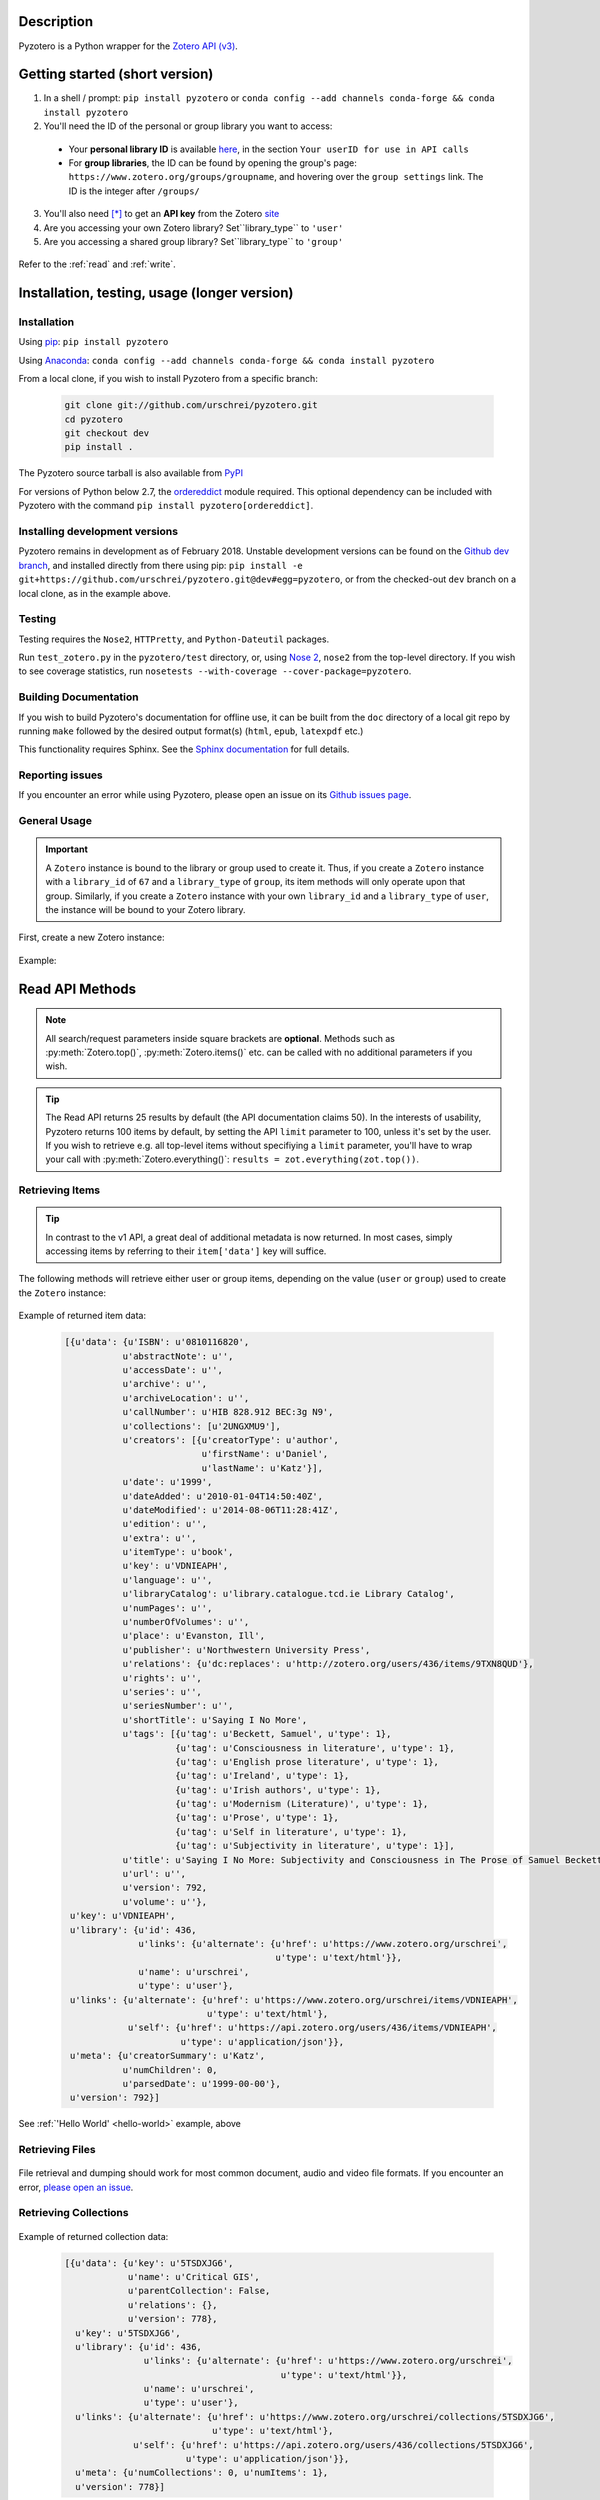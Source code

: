 Description
===========
Pyzotero is a Python wrapper for the `Zotero API (v3) <https://www.zotero.org/support/dev/web_api/v3/start>`_.


.. Pyzotero documentation master file, created by
   sphinx-quickstart on Mon Jul  4 19:39:03 2011.
   You can adapt this file completely to your liking, but it should at least
   contain the root `toctree` directive.

.. py:module:: zotero



Getting started (short version)
===============================
1. In a shell / prompt: ``pip install pyzotero`` or ``conda config --add channels conda-forge && conda install pyzotero``
2. You'll need the ID of the personal or group library you want to access:

  * Your **personal library ID** is available `here <https://www.zotero.org/settings/keys>`_, in the section ``Your userID for use in API calls``
  * For **group libraries**, the ID can be found by opening the group's page: ``https://www.zotero.org/groups/groupname``, and hovering over the ``group settings`` link. The ID is the integer after ``/groups/``

3. You'll also need [*]_ to get an **API key** from the Zotero `site <https://www.zotero.org/settings/keys/new>`_
4. Are you accessing your own Zotero library? Set``library_type`` to ``'user'``
5. Are you accessing a shared group library? Set``library_type`` to ``'group'``


.. _hello-world:

    .. code-block:: python
        :emphasize-lines: 1,2,3

            from pyzotero import zotero
            zot = zotero.Zotero(library_id, library_type, api_key)
            items = zot.top(limit=5)
            # we've retrieved the latest five top-level items in our library
            # we can print each item's item type and ID
            for item in items:
            print('Item Type: %s | Key: %s' % (item['data']['itemType'], item['data']['key']))

Refer to the :ref:`read` and :ref:`write`.


Installation, testing, usage (longer version)
=============================================

============
Installation
============
Using `pip <http://www.pip-installer.org/en/latest/index.html>`_: ``pip install pyzotero``

Using `Anaconda <https://www.anaconda.com/distribution/>`_: ``conda config --add channels conda-forge && conda install pyzotero``

From a local clone, if you wish to install Pyzotero from a specific branch:

    .. code-block:: bash


        git clone git://github.com/urschrei/pyzotero.git
        cd pyzotero
        git checkout dev
        pip install .

The Pyzotero source tarball is also available from `PyPI <http://pypi.python.org/pypi/Pyzotero>`_

For versions of Python below 2.7, the `ordereddict <http://pypi.python.org/pypi/ordereddict>`_ module required. This optional dependency can be included with Pyzotero with the command ``pip install pyzotero[ordereddict]``.


===============================
Installing development versions
===============================
Pyzotero remains in development as of February 2018. Unstable development versions can be found on the `Github dev branch <https://github.com/urschrei/pyzotero/tree/dev>`_, and installed directly from there using pip: ``pip install -e git+https://github.com/urschrei/pyzotero.git@dev#egg=pyzotero``, or from the checked-out ``dev`` branch on a local clone, as in the example above.


=======
Testing
=======
Testing requires the ``Nose2``, ``HTTPretty``, and ``Python-Dateutil`` packages.

Run ``test_zotero.py`` in the ``pyzotero/test`` directory, or, using `Nose 2 <http://readthedocs.org/docs/nose2/en/latest/>`_, ``nose2`` from the top-level directory. If you wish to see coverage statistics, run ``nosetests --with-coverage --cover-package=pyzotero``.


======================
Building Documentation
======================
If you wish to build Pyzotero's documentation for offline use, it can be built from the ``doc`` directory of a local git repo by running ``make`` followed by the desired output format(s) (``html``, ``epub``, ``latexpdf`` etc.)

This functionality requires Sphinx.
See the `Sphinx documentation <http://sphinx.pocoo.org/tutorial.html#running-the-build>`_ for full details.


================
Reporting issues
================
If you encounter an error while using Pyzotero, please open an issue on its `Github issues page <https://github.com/urschrei/pyzotero/issues>`_.


=====================
General Usage
=====================

.. important::
    A ``Zotero`` instance is bound to the library or group used to create it. Thus, if you create a ``Zotero`` instance with a ``library_id`` of ``67`` and a ``library_type`` of ``group``, its item methods will only operate upon that group. Similarly, if you create a ``Zotero`` instance with your own ``library_id`` and a ``library_type`` of ``user``, the instance will be bound to your Zotero library.


First, create a new Zotero instance:


    .. py:class:: Zotero(library_id, library_type[, api_key, preserve_json_order, locale])

        :param str library_id: a valid Zotero API user ID
        :param str library_type: a valid Zotero API library type: **user** or **group**
        :param str api_key: a valid Zotero API user key
        :param bool preserve_json_order: Load JSON returns with OrderedDict to preserve their order
        :param str locale: Set the `locale <https://www.zotero.org/support/dev/web_api/v3/types_and_fields#zotero_web_api_item_typefield_requests>`_, allowing retrieval of localised item types, field types, and creator types. Defaults to "en-US".


Example:

    .. code-block:: python
        :emphasize-lines: 4

        from pyzotero import zotero
        zot = zotero.Zotero('123', 'user', 'ABC1234XYZ')
        # we now have a Zotero object, zot, and access to all its methods
        first_ten = zot.items(limit=10)
        # a list containing dicts of the ten most recently modified library items


.. _read:

Read API Methods
====================

.. note::
    All search/request parameters inside square brackets are **optional**. Methods such as :py:meth:`Zotero.top()`, :py:meth:`Zotero.items()` etc. can be called with no additional parameters if you wish.

.. tip::
    The Read API returns 25 results by default (the API documentation claims 50). In the interests of usability, Pyzotero returns 100 items by default, by setting the API ``limit`` parameter to 100, unless it's set by the user. If you wish to retrieve e.g. all top-level items without specifiying a ``limit`` parameter, you'll have to wrap your call with :py:meth:`Zotero.everything()`: ``results = zot.everything(zot.top())``.


.. py:method:: Zotero.key_info()

    Returns info about the user and group library permissions associated with the current ``Zotero`` instance, based on the API key. Together with :py:meth:`Zotero.groups()`, this allows all accessible resources to be determined.

    :rtype: dict

====================
Retrieving Items
====================

.. tip::
    In contrast to the v1 API, a great deal of additional metadata is now returned. In most cases, simply accessing items by referring to their ``item['data']`` key will suffice.


The following methods will retrieve either user or group items, depending on the value (``user`` or ``group``) used to create the ``Zotero`` instance:


    .. py:method:: Zotero.items([search/request parameters])

        Returns Zotero library items

        :rtype: list of dicts

    .. py:method:: Zotero.count_items()

        Returns a count of all items in a library / group

        :rtype: int

    .. py:method:: Zotero.top([search/request parameters])

        Returns top-level Zotero library items

        :rtype: list of dicts

    .. py:method:: Zotero.publications()

        Returns the publications from the "My Publications" collection of a user's library. Only available on ``user`` libraries.

        :rtype: list of dicts

    .. py:method:: Zotero.trash([search/request parameters])

        Returns library items from the library's trash

        :rtype: list of dicts

    .. py:method:: Zotero.deleted([search/request parameters])

        Returns deleted collections, library items, tags, searches and settings (requires "since=" parameter)

        :rtype: list of dicts

    .. py:method:: Zotero.item(itemID[, search/request parameters])

        Returns a specific item

        :param str itemID: a zotero item ID
        :rtype: list of dicts

    .. py:method:: Zotero.children(itemID[, search/request parameters])

        Returns the child items of a specific item

        :param str itemID: a zotero item ID
        :rtype: list of dicts


    .. py:method:: Zotero.collection_items(collectionID[, search/request parameters])

        Returns items from the specified collection. This includes sub-collection items

        :param str collectionID: a Zotero collection ID
        :rtype: list of dicts


    .. py:method:: Zotero.collection_items_top(collectionID[, search/request parameters])

        Returns top-level items from the specified collection.

        :param str collectionID: a Zotero collection ID
        :rtype: list of dicts

    .. py:method:: Zotero.get_subset(itemIDs[, search/request parameters])

        Retrieve an arbitrary set of non-adjacent items. Limited to 50 items per call.

        :param list itemIDs: a list of Zotero Item IDs
        :rtype: list of dicts

.. _returned:

Example of returned item data:


    .. code-block:: python


        [{u'data': {u'ISBN': u'0810116820',
                   u'abstractNote': u'',
                   u'accessDate': u'',
                   u'archive': u'',
                   u'archiveLocation': u'',
                   u'callNumber': u'HIB 828.912 BEC:3g N9',
                   u'collections': [u'2UNGXMU9'],
                   u'creators': [{u'creatorType': u'author',
                                  u'firstName': u'Daniel',
                                  u'lastName': u'Katz'}],
                   u'date': u'1999',
                   u'dateAdded': u'2010-01-04T14:50:40Z',
                   u'dateModified': u'2014-08-06T11:28:41Z',
                   u'edition': u'',
                   u'extra': u'',
                   u'itemType': u'book',
                   u'key': u'VDNIEAPH',
                   u'language': u'',
                   u'libraryCatalog': u'library.catalogue.tcd.ie Library Catalog',
                   u'numPages': u'',
                   u'numberOfVolumes': u'',
                   u'place': u'Evanston, Ill',
                   u'publisher': u'Northwestern University Press',
                   u'relations': {u'dc:replaces': u'http://zotero.org/users/436/items/9TXN8QUD'},
                   u'rights': u'',
                   u'series': u'',
                   u'seriesNumber': u'',
                   u'shortTitle': u'Saying I No More',
                   u'tags': [{u'tag': u'Beckett, Samuel', u'type': 1},
                             {u'tag': u'Consciousness in literature', u'type': 1},
                             {u'tag': u'English prose literature', u'type': 1},
                             {u'tag': u'Ireland', u'type': 1},
                             {u'tag': u'Irish authors', u'type': 1},
                             {u'tag': u'Modernism (Literature)', u'type': 1},
                             {u'tag': u'Prose', u'type': 1},
                             {u'tag': u'Self in literature', u'type': 1},
                             {u'tag': u'Subjectivity in literature', u'type': 1}],
                   u'title': u'Saying I No More: Subjectivity and Consciousness in The Prose of Samuel Beckett',
                   u'url': u'',
                   u'version': 792,
                   u'volume': u''},
         u'key': u'VDNIEAPH',
         u'library': {u'id': 436,
                      u'links': {u'alternate': {u'href': u'https://www.zotero.org/urschrei',
                                                u'type': u'text/html'}},
                      u'name': u'urschrei',
                      u'type': u'user'},
         u'links': {u'alternate': {u'href': u'https://www.zotero.org/urschrei/items/VDNIEAPH',
                                   u'type': u'text/html'},
                    u'self': {u'href': u'https://api.zotero.org/users/436/items/VDNIEAPH',
                              u'type': u'application/json'}},
         u'meta': {u'creatorSummary': u'Katz',
                   u'numChildren': 0,
                   u'parsedDate': u'1999-00-00'},
         u'version': 792}]



See :ref:`'Hello World' <hello-world>` example, above

====================
Retrieving Files
====================

    .. py:method:: Zotero.file(itemID[, search/request parameters])

        Returns the raw file content of an item. This can be dumped like so:

        .. code-block:: python

          with open('article.pdf', 'wb') as f:
            f.write(zot.file('BM8MZJBB'))

        :param str itemID: a zotero item ID
        :rtype: binary string

    .. py:method:: Zotero.dump(itemID[, filename, path])

      A convenient wrapper around :py:meth:`Zotero.file()`. Writes an attachment to disk using the optional path and filename.
      If neither are supplied, the file is written to the current working
      directory, and a :py:meth:`Zotero.item()` call is first made to determine the attachment
      filename. No error checking is done regarding the path. If successful, the full path including the file name is returned.

      .. note:: HTML snapshots will be dumped as zip files. These will be named with their API item key, and a .zip extension.

      .. code-block:: python

        # write a file to the current working directory using the stored filename
        zot.dump('BM8MZJBB')
        # write the same file to a different path, with a new name
        zot.dump('BM8MZJBB', 'article_1.pdf', '/home/beckett/pdfs')

      :param str itemID: a zotero item ID
      :param str filename: (optional) an alternate filename
      :param str path: (optional) a valid path for the file
      :rtype: String


File retrieval and dumping should work for most common document, audio and video file formats. If you encounter an error, `please open an issue <https://github.com/urschrei/pyzotero/issues>`_.

=======================
Retrieving Collections
=======================
    .. py:method:: Zotero.collections([search/request parameters])

        Returns a library's collections. **This includes subcollections**.

        :rtype: list of dicts

    .. py:method:: Zotero.collections_top([search/request parameters])

        Returns a library's top-level collections.

        :rtype: list of dicts

    .. py:method:: Zotero.collection(collectionID[, search/request parameters])

        Returns a specific collection

        :param str collectionID: a Zotero library collection ID
        :rtype: dict

    .. py:method:: Zotero.collections_sub(collectionID[, search/request parameters])

        Returns the sub-collections of a specific collection

        :param str collectionID: a Zotero library collection ID
        :rtype: list of dicts

    .. py:method:: Zotero.all_collections([collectionID])

        Returns either all collections and sub-collections in a flat list, or, if a collection ID is specified, that collection and all of its sub-collections. This method can be called at any collection "depth".

        :param str collectionID: a Zotero library collection ID (optional)
        :rtype: list of dicts

Example of returned collection data:

    .. code-block:: python

        [{u'data': {u'key': u'5TSDXJG6',
                    u'name': u'Critical GIS',
                    u'parentCollection': False,
                    u'relations': {},
                    u'version': 778},
          u'key': u'5TSDXJG6',
          u'library': {u'id': 436,
                       u'links': {u'alternate': {u'href': u'https://www.zotero.org/urschrei',
                                                 u'type': u'text/html'}},
                       u'name': u'urschrei',
                       u'type': u'user'},
          u'links': {u'alternate': {u'href': u'https://www.zotero.org/urschrei/collections/5TSDXJG6',
                                    u'type': u'text/html'},
                     u'self': {u'href': u'https://api.zotero.org/users/436/collections/5TSDXJG6',
                               u'type': u'application/json'}},
          u'meta': {u'numCollections': 0, u'numItems': 1},
          u'version': 778}]


==========================
Retrieving groups
==========================
    .. py:method:: Zotero.groups([search/request parameters])

        Retrieve the Zotero group data to which the current library_id and api_key has access

        :rtype: list of dicts

Example of returned group data:

    .. code-block:: python

        [{u'data': {u'description': u'',
                    u'fileEditing': u'admins',
                    u'hasImage': 1,
                    u'id': 169947,
                    u'libraryEditing': u'admins',
                    u'libraryReading': u'members',
                    u'members': [1177919, 1408658],
                    u'name': u'smart_cities',
                    u'owner': 436,
                    u'type': u'Private',
                    u'url': u'',
                    u'version': 0},
          u'id': 169947,
          u'links': {u'alternate': {u'href': u'https://www.zotero.org/groups/169947',
                                    u'type': u'text/html'},
                     u'self': {u'href': u'https://api.zotero.org/groups/169947',
                               u'type': u'application/json'}},
          u'meta': {u'created': u'2013-05-22T11:22:46Z',
                    u'lastModified': u'2013-05-22T11:26:50Z',
                    u'numItems': 817},
          u'version': 0}]


===================
Retrieving Tags
===================

    .. py:method:: Zotero.tags([search/request parameters])

        Returns a library's tags

        :rtype: list of strings

    .. py:method:: Zotero.item_tags(itemID[, search/request parameters])

        Returns tags from a specific item

        :param str itemID: a valid Zotero library Item ID
        :rtype: list of strings

Example of returned tag data:

    .. code-block:: python

        ['Authority in literature', 'Errata']

==============================
Retrieving Version Information
==============================

The `Zotero API <https://www.zotero.org/support/dev/web_api/v3/syncing>`_ recommends requesting version information for all (or all changed) items and collections when implementing syncing.  The following convenience methods (which by default return an unlimited number of responses) simplify this process.

The return values of these methods associate each item / collection with the last version (or greater) at which the item / collection was modified.  By passing the keyword argument ``since=versionNum`` only items / collections which have been modified since ``versionNum`` are included in the response. Thus, an application which previously sucessfully synced with the server at ``versionNum`` can use these methods to determine which items / collections need to be retrieved from the server.

    .. py:method:: Zotero.item_versions([search/request parameters])

        Returns a dict containing version information for items in the library

        :rtype: dict: string -> integer

    .. py:method:: Zotero.collection_versions(itemID[, search/request parameters])

        Returns a dict containing version information for collections in the library

        :rtype: dict: string -> integer

Example of returned version data:

    .. code-block:: python

        {'C9KW275P': 3915, 'IB489TKM': 4025 }


=================
Full–Text Content
=================

These methods allow the retrieval of full–text content for given library items

    .. py:method:: Zotero.new_fulltext(since)

    Returns a dict containing item keys and library versions newer than
    ``since`` (a library version string, e.g. ``"1085"``)

    :rtype: dict: string -> integer

Example of returned data:

    .. code-block:: python

        {
            u'229QED6I': 747,
            u'22TGJFS2': 769,
            u'23SZWREM': 764
        }

    .. py:method:: Zotero.fulltext_item(itemID[, search/request parameters])

    Returns a dict containing full-text data for the given attachment item.
    ``indexedChars`` and ``totalChars`` are used for text documents, while ``indexedPages`` and ``totalPages`` are used for PDFs.

Example of returned data:

    .. code-block:: python

        {
        "content": "This is full-text content.",
        "indexedPages": 50,
        "totalPages": 50
        }

    .. py:method:: Zotero.set_fulltext(itemID, payload)

    Set full-text data for an item

    :rtype: boolean

    ``itemID`` should correspond to an existing attachment item.

    ``payload``: a dict containing three keys:

        ``content``: the full-text content, and either

        For text documents, ``indexedChars`` and ``totalChars`` OR

        For PDFs, ``indexedPages`` and ``totalPages``.

Example payload:

    .. code-block:: python

        {
        "content": "This is full-text content.",
        "indexedPages": 50,
        "totalPages": 50
        }

==============================================
The ``follow()``, and ``everything()`` methods
==============================================

These methods (currently experimental) aim to make Pyzotero a little more RESTful. Following any Read API call which can retrieve **multiple items**, calling ``follow()`` will repeat that call, but for the next *x* number of items, where *x* is either a number set by the user for the original call, or 50 by default. Each subsequent call to ``follow()`` will extend the offset.

.. py:method:: Zotero.follow()

Example:

    .. code-block:: python

        from pyzotero import zotero
        zot = zotero.Zotero(library_id, library_type, api_key)
        # only retrieve a single item
        # this will retrieve the most recently added/modified top-level item
        first_item = zot.top(limit=1)
        # now we can start retrieving subsequent items
        next_item = zot.follow()
        third_item = zot.follow()


.. py:method:: Zotero.everything()

Example:

    .. code-block:: python

        from pyzotero import zotero
        zot = zotero.Zotero(library_id, library_type, api_key)
        # retrieve all top-level items
        toplevel = zot.everything(zot.top())

The ``everything()`` method should work with all Pyzotero Read API calls which can return multiple items, but has not yet been extensively tested. `Feedback is welcomed <https://github.com/urschrei/pyzotero/issues>`_.

Related generator methods
-------------------------

The :py:meth:`Zotero.iterfollow()` and :py:meth:`Zotero.makeiter()` methods are available for users who prefer to work directly with generators:


.. py:method:: Zotero.iterfollow()

    :rtype: a generator over the :py:meth:`follow()` method.

Example:

    .. code-block:: python

        z = zot.top(limit=5)
        lazy = zot.iterfollow()
        lazy.next() # the next() call has returned the next five items

.. py:method:: Zotero.makeiter(API call)

    Returns a generator over a Read API method

    :param function API call: a Pyzotero Read API method capable of returning multiple items
    :rtype: generator

Example:

    .. code-block:: python

        gen = zot.makeiter(zot.top(limit=5))
        gen.next() # this will return the first five items
        gen.next() # this will return the next five items



.. warning:: The ``follow()``, ``everything()`` and ``makeiter()`` methods are only valid for methods which can return multiple library items. For instance, you cannot use ``follow()`` after an ``item()`` call. The generator methods will raise a ``StopIteration`` error when all available items retrievable by your chosen API call have been exhausted.

======================
Retrieving item counts
======================

If you wish to retrieve item counts for subsets of a library, you can use the following methods:

.. py:method:: Zotero.num_items()

    Returns the count of top-level items in the library

    :rtype: int

.. py:method:: Zotero.num_collectionitems(collectionID)

    Returns the count of items in the specified collection

    :rtype: int

================================
Retrieving last modified version
================================

If you wish to retrieve the last modified version of a user or group library, you can use the following method:

.. py:method:: Zotero.last_modified_version()

    Returns the last modified version of the library

    :rtype: int


==============================================
Search / Request Parameters for Read API calls
==============================================

Additional parameters may be set on Read API methods **following any required parameters**, or set using the :py:meth:`Zotero.add_parameters()` method detailed below.


The following two examples produce the same result:

    .. code-block:: python

        # set parameters on the call itself
        z = zot.top(limit=7, start=3)

        # set parameters using explicit method
        zot.add_parameters(limit=7, start=3)
        z = zot.top()

The following parameters are are **optional**.

**You may also set a search term here, using the 'itemType', 'q', 'qmode', or 'tag' parameters**.

This area of the Zotero Read API is under development, and may change frequently. See `the API documentation <https://www.zotero.org/support/dev/web_api/v3/basics#read_requests>`_ for the most up-to-date details of search syntax usage and export format details.



    .. py:method:: Zotero.add_parameters([format=None, itemKey=None, itemType=None, q=None, qmode=None, since=None, tag=None, sort=None, direction=None, limit=None, start=None, [content=None[ ,style=None]]])

        :param str format: "atom", "bib", "bibtex", json", "keys", "versions". Pyzotero retrieves and decodes JSON responses by default

        .. attention::

          Setting ``format='bib'`` will remove the ``limit`` parameter if it's been set, as **the API does not allow a limit on bibliography output**; it instead enforces a limit of 150 items, and if the set of items you are trying to generate a bibliography for exceeds 150, an error will be raised.

        :param str itemKey: A comma-separated list of item keys. Valid only for item requests. Up to 50 items can be specified in a single request

        Search parameters:

        :param str itemType: item type search. See the `Search Syntax <https://www.zotero.org/support/dev/web_api/v3/basics#search_syntax>`_ for details
        :param str q: Quick search. Searches titles and individual creator fields by default. Use the ``qmode`` parameter to change the mode. Currently supports phrase searching only
        :param str qmode: Quick search mode. To include full-text content in the search, use ``everything``. Defaults to ``titleCreatorYear``. Searching of other fields will be possible in the future
        :param int since: default ``0``. Return only objects modified after the specified library version
        :param str tag: tag search. See the `Search Syntax <https://www.zotero.org/support/dev/web_api/v3/basics#search_syntax>`_ for details. More than one tag may be passed by passing a list of strings – These are treated as ``AND`` search terms, meaning only items which include all of the specified tags are returned. You can search for items matching any tag in a list by using ``OR``: ``"tag1 OR tag2"``, and all items which exclude a tag: ``"-tag"``.

        The following parameters can be used for search requests:

        :param str sort: The name of the field by which entries are sorted: (``dateAdded``, ``dateModified``, ``title``, ``creator``, ``type``, ``date``, ``publisher``, ``publicationTitle``, ``journalAbbreviation``, ``language``, ``accessDate``, ``libraryCatalog``, ``callNumber``, ``rights``, ``addedBy``, ``numItems``, ``tags``)
        :param str direction: ``asc`` or ``desc``
        :param int limit: 1 – 100 or None
        :param int start: 1 – total number of items in your library or None


        If you wish to retrieve citation or bibliography entries, use the following parameters:

        :param str content: 'bib', 'html', or one of the export formats (see below). If 'bib' is passed, you may **also** pass:
        :param str style: Any valid CSL style in the Zotero style repository
        :param str linkwrap: Set this to "1" to have URLs in bibliography entries (see below) wrapped in ``<a>`` tags.
        :rtype: list of HTML strings or None.


.. note::

    Any parameters you set will be valid **for the next call only**. Any parameters set using ``add_parameters()`` will be overridden by parameters you pass in the call itself.


A note on the ``content`` and ``style`` parameters:

Example:

    .. code-block:: python

        zot.add_parameters(content='bib', style='mla')


If these are set, the return value is a list of UTF-8 formatted HTML ``div`` elements, each containing an item:

``['<div class="csl-entry">(content)</div>']``.

You may also set ``content='citation'`` if you wish to retrieve citations. Similar to ``bib``, the result will be a list of one or more HTML ``span`` elements.


If you select one of the available `export formats <https://www.zotero.org/support/dev/web_api/v3/basics#export_formats>`_ as the ``content`` parameter, pyzotero will in most cases return a list of unicode strings in the format you specified. The exception is the ``csljson`` format, which is parsed into a list of dicts. Please note that you must provide a ``limit`` parameter if you specify one of these export formats. Multiple simultaneous retrieval of particular formats, e.g. ``content="json,coins"`` is not currently supported.

If you set ``format='keys'``, a newline-delimited string containing item keys will be returned

If you set ``format='bibtex'``, a `bibtexparser <https://bibtexparser.readthedocs.io/en/v0.6.2/bibtexparser.html#bibdatabase.BibDatabase.entries>`_ object containing citations will be returned. You can access the citations as a list of dicts using the ``.entries`` property. The bibtexparser object also implements a `dump method <https://bibtexparser.readthedocs.io/en/v0.6.2/bibtexparser.html#bibtexparser.dump>`_, if you'd like to write your citations to a ``.bib`` file.


.. _write:

Write API Methods
=================

==============
Saved Searches
==============
Pyzotero allows you to retrieve, delete, or modify saved searches:

    .. py:method:: Zotero.searches()

        Retrieve all saved searches. Note that this retrieves saved search *metadata*, as opposed to *content*; saved searches cannot currently (January 2019) be run using the API.

        :rtype: list of dicts

    .. py:method:: Zotero.saved_search(name, conditions)

        Create a new saved search. `conditions` is a list of one or more dicts, each of which must contain the following three string keys:
        `condition`, `operator`, `value`. See the `documentation <https://www.zotero.org/support/dev/web_api/v3/write_requests#saved_search_requests>`_ for an example.

        :param str name: the name of the search
        :param list conditions: one or more dicts containing search conditions and operators
        :rtype: dict showing creation success status

    .. py:method:: Zotero.delete_saved_search(search_keys)

        Delete one or more saved searches. `search_keys` is a list of one or more search keys. These can be retrievd using :py:meth:`Zotero.searches()`

        :param list search_keys: list of unique saved search keys
        :rtype: None

    .. py:method:: Zotero.show_operators()

        Show available saved search operators

        :rtype: list

    .. py:method:: Zotero.show_conditions()

        Show available saved search conditions

        :rtype: list

    .. py:method:: Zotero.show_condition_operators(condition)

        Show available operators for a given saved search condition

        :param str condition: a valid saved search condition
        :rtype: list

=================
Item Methods
=================

    .. py:method:: Zotero.item_types()

        Returns a dict containing all available item types
        
        :rtype: dict

    .. py:method:: Zotero.item_fields()

        Returns a dict of all available item fields

        :rtype: dict

    .. py:method:: Zotero.item_creator_types(itemtype)

        Returns a dict of all valid creator types for the specified item type

        :param str itemtype: a valid Zotero item type. A list of available item types can be obtained by the use of :py:meth:`item_types()`
        :rtype: dict

    .. py:method:: Zotero.creator_fields()

        Returns a dict containing all localised creator fields

        :rtype: dict

    .. py:method:: Zotero.item_type_fields(itemtype)

        Returns all valid fields for the specified item type

        :param str itemtype: a valid Zotero item type. A list of available item types can be obtained by the use of :py:meth:`item_types()`
        :rtype: list of dicts

    .. py:method:: Zotero.item_template(itemtype, linkmode)

        Returns an item creation template for the specified item type

        :param str itemtype: a valid Zotero item type. A list of available item types can be obtained by the use of :py:meth:`item_types()`
        :param str linkmode: either None (default) or a valid Zotero linkMode value required when itemtype is attachment. A list of available link modes can be obtained by the use of :py:meth:`item_attachment_link_modes()`
        :rtype: dict

Creating and Updating Items
---------------------------

    .. py:method:: Zotero.create_items(items[, parentid, last_modified])

        Create Zotero library items

        :param list items: one or more dicts containing item data
        :param str parentid: A Parent item ID. This will cause the item(s) to become the child items of the given parent ID
        :param str/int last_modified: If not None will set the value of the If-Unmodified-Since-Version header. 
        :rtype: list of dicts

        Returns a copy of the created item(s), if successful. Use of :py:meth:`item_template` is recommended in order to first obtain a dict with a structure which is known to be valid.

        Before calling this method, the use of :py:meth:`check_items()` is encouraged, in order to confirm that the item to be created contains only valid fields.

        Note that if any items contain a key field matching an existing item on the server it will be updated (any properties not in the dict will be left unmodified).

Example:

    .. code-block:: python

        template = zot.item_template('book')
        template['creators'][0]['firstName'] = 'Monty'
        template['creators'][0]['lastName'] = 'Cantsin'
        template['title'] = 'Maris Kundzins: A Life'
        resp = zot.create_items([template])


If successful, ``resp`` will be a dict containing the creation status of each item:

    .. code-block:: python

        {'failed': {}, 'success': {'0': 'ABC123'}, 'unchanged': {}}

    .. py:method:: Zotero.update_item(item [, last_modified])

        Update an item in your library

        :param dict item: a dict containing item data.  Fields not in item will be left unmodified.
        :param str/int last_modified: If not ``None``, will set the value of the If-Unmodified-Since-Version header.  If unspecified/None then If-Unmodified-Since-Version will be set to the version property of item.
        :rtype: Boolean

        Will return ``True`` if the request was successful, or will raise an error.

Example:

    .. code-block:: python

        i = zot.items()
        # see above for example of returned item structure
        # modify the latest item which was added to your library
        i[0]['data']['title'] = 'The Sheltering Sky'
        i[0]['data']['creators'][0]['firstName'] = 'Paul'
        i[0]['data']['creators'][0]['lastName'] = 'Bowles'
        zot.update_item(i[0])

  .. py:method:: Zotero.update_items(items)

      Update items in your library. The API only accepts 50 items per call, so longer updates are chunked

      :param list items: a list of dicts containing Item data. Fields not in item will be left unmodified.
      :rtype: Boolean

      Will return ``True`` if the request was successful, or will raise an error.

  .. py:method:: Zotero.check_items(items)

      Check whether items to be created on the server contain only valid keys. This method first creates a set of valid keys by calling :py:meth:`item_fields()`, then compares the user-created dicts to it. If any keys in the user-created dicts are unknown, a ``InvalidItemFields`` exception is raised, detailing the invalid fields.

      :param list items: one or more dicts containing item data
      :rtype: List. Each list item is a valid dict containing item data.


Uploading files
---------------

    .. warning:: Attachment methods are in beta.

    .. py:method:: Zotero.attachment_simple(files[, parentid])

        Create one or more file attachment items.

        :param list files: a list containing one or more file paths: ``['/path/to/file/file.pdf', … ]``
        :param string parentid: a library Item ID. If this is specified, attachments will be created as child items of this ID.
        :rtype: Dict. Showing status of each requested upload.

    .. py:method:: Zotero.attachment_both(files[, parentid])

        Create one or more file attachment items, specifying names for uploaded files

        :param list files: a list containing one or more lists or tuples in the following format: ``(file name, file path)``
        :param string parentid: a library Item ID. If this is specified, attachments will be created as child items of this ID.
        :rtype: Dict. Showing status of each requested upload.

    .. py:method:: Zotero.upload_attachments(attachments[, parentid, basedir=None])

        Upload files to their corresponding attachments.  If the attachments lack the ``key`` property they are assumed not to exist and will be created.  The ``parentid`` parameter is **not compatible** with existing attachments.  In order for uploads to succeed, the filename parameter of each attachment must resolve.

        :param list attachments: A list of dicts representing zotero imported files which may or may not already have their key fields filled in.
        :param string parentid: a library Item ID. If this is specified and key fields are not included, attachments will be created as child items of this ID.
        :param string/path basedir: A string or path object to which the filenames specified in attachments will be evaluated relative to.  If unspecified the filenames are evaluated as they are.
        :rtype: Dict. Showing status of each requested upload.

    .. code-block:: python

            # example of the return type
            {
                'success': [attach1, attach2...],
                'failure': [attach3, attach4...],
                'unchanged': [attach4, attach5...]
            }
    
    .. note:: 
        unlike the space-saving responses from the server, the return value here eschews the complex index / key lookup and simply passes back the ``imported_file`` item template populated with keys (if created successfully or passed in) corresponding to each result. This is the return type for all of these methods.

Deleting items
--------------

    .. py:method:: Zotero.delete_item(item[, last_modified])

        Delete one or more items from your library

        :param list item: a list of one or more dicts containing item data. You must first retrieve the item(s) you wish to delete, as ``version`` data is required.
        :param str/int last_modified: If not ``None``, will set the value of the If-Unmodified-Since-Version header. 

Deleting tags
--------------

    .. py:method:: Zotero.delete_tags(tag_a[, tag …])

        Delete one or more tags from your library

        :param string tag: the tag(s) you'd like to delete

        You may also pass a list using ``zot.delete_tags(*[tag_list])``

===========
Adding tags
===========

    .. py:method:: Zotero.add_tags(item, tag[, tag …])

        Add one or more tags to an item, and update it on the server

        :param dict item: a dict containing item data
        :param string tag: the tag(s) you'd like to add to the item
        :rtype: list of dicts

        You may also pass a list using ``zot.add_tags(item, *[tag_list])``

Example:

    .. code-block:: python

        z = zot.top(limit=1)
        # we've now retrieved the most recent top-level item
        updated = zot.add_tags(z[0], 'tag1', 'tag2', 'tag3')
        # updated now contains a representation of the updated server item


====================
Collection Methods
====================

    .. py:method:: Zotero.create_collections(dicts[, last_modified])

        Create a new collection in the Zotero library

        :param list dicts: list of dicts each containing the key ``name``, with each value being a new collection name you wish to create. Each dict may optionally contain a ``parentCollection`` key, the value of which is the ID of an existing collection. If this is set, the collection will be created as a child of that collection.
        :param str/int last_modified: If not None will set the value of the If-Unmodified-Since-Version header. 
        :rtype: list of dicts
        :rtype: Boolean

    .. py:method:: Zotero.create_collection(dicts[, last_modified])

        Alias for :py:meth:`Zotero.create_collections()` to preserve backward compatibility

    .. py:method:: Zotero.addto_collection(collection, item)

        Add the specified item(s) to the specified collection

        :param str collection: a collection key
        :param dict item: an item dict retrieved using an API call
        :rtype: Boolean

        Collection keys can be obtained by a call to :py:meth:`collections()` (see details above).

    .. py:method:: Zotero.deletefrom_collection(collection, item)

        Remove the specified item from the specified collection

        :param str collection: a collection key
        :param dict item: a dict containing item data
        :rtype: Boolean

        See the :py:meth:`delete_item()` example for multiple-item removal.

    .. py:method:: Zotero.update_collection(collection , last_modified])

        Update existing collection metadata (name etc.)

        :param dict collection: a dict containing collection data, previously retrieved using one of the Collections calls (e.g. :py:meth:`collections()`)
        :rtype: Boolean

    .. py:method:: Zotero.update_collections(collection_items)

        Update multiple existing collection metadata. The API only accepts 50 collections per call, so longer updates are chunked

        :param list collection_items: a list of dicts containing Collection data. Fields not in collection_item will be left unmodified.
        :rtype: Boolean

        Will return ``True`` if the request was successful, or will raise an error.

    .. py:method:: Zotero.collection_tags(collectionID[, search/request parameters])

        Retrieve all tags for a given collection

        :param str collectionID: a collection ID
        :rtype: list of strings

Examples:

    .. code-block:: python

            # get existing collections, which will return a list of dicts
            c = zot.collections()
            # rename the last collection created in the library
            c[0]['name'] = 'Whither Digital Humanities?'
            # update collection name on the server
            zot.update_collection(c[0])


    .. py:method:: Zotero.delete_collection(collection[, last_modified])

        Delete a collection from the Zotero library

        :param dict collection: a dict containing collection data, previously retrieved using one of the Collections calls (e.g. :py:meth:`collections()`). Alternatively, you may pass a **list** of collection dicts.
        :param str/int last_modified: If not None will set the value of the If-Unmodified-Since-Version header.
        :rtype: Boolean



Notes
=====
Most Read API methods return **lists** of **dicts** or, in the case of tag methods, **lists** of **strings**. Most Write API methods return either ``True`` if successful, or raise an error. See ``zotero_errors.py`` for a full listing of these.

.. warning:: URL parameters will supersede API calls which should return e.g. a single item: ``https://api.zotero.org/users/436/items/ABC?start=50&limit=10`` will return 10 items beginning at position 50, even though ``ABC`` does not exist. Be aware of this, and don't pass URL parameters which do not apply to a given API method.

License
=======
Pyzotero is licensed under the `MIT <http://opensource.org/licenses/MIT>`_  license.


Cat Picture
===========
This is The Grinch.

.. figure:: cat.png

    *Orangecat*

.. [*] This isn't strictly true: you only need an API key for personal libraries and non-public group libraries.
